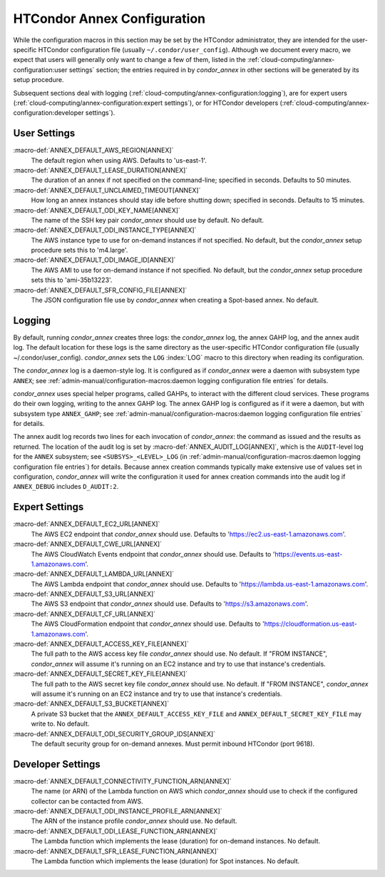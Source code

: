 HTCondor Annex Configuration
============================

While the configuration macros in this section may be set by the
HTCondor administrator, they are intended for the user-specific HTCondor
configuration file (usually ``~/.condor/user_config``). Although we
document every macro, we expect that users will generally only want to
change a few of them, listed in the
:ref:`cloud-computing/annex-configuration:user settings` section;
the entries required in by *condor_annex* in other sections will be
generated by its setup procedure.

Subsequent sections deal with logging
(:ref:`cloud-computing/annex-configuration:logging`), are for expert users
(:ref:`cloud-computing/annex-configuration:expert settings`), or for HTCondor
developers (:ref:`cloud-computing/annex-configuration:developer settings`).

User Settings
-------------

:macro-def:`ANNEX_DEFAULT_AWS_REGION[ANNEX]`
    The default region when using AWS. Defaults to 'us-east-1'.

:macro-def:`ANNEX_DEFAULT_LEASE_DURATION[ANNEX]`
    The duration of an annex if not specified on the command-line;
    specified in seconds. Defaults to 50 minutes.

:macro-def:`ANNEX_DEFAULT_UNCLAIMED_TIMEOUT[ANNEX]`
    How long an annex instances should stay idle before shutting down;
    specified in seconds. Defaults to 15 minutes.

:macro-def:`ANNEX_DEFAULT_ODI_KEY_NAME[ANNEX]`
    The name of the SSH key pair *condor_annex* should use by default.
    No default.

:macro-def:`ANNEX_DEFAULT_ODI_INSTANCE_TYPE[ANNEX]`
    The AWS instance type to use for on-demand instances if not
    specified. No default, but the *condor_annex* setup procedure sets
    this to 'm4.large'.

:macro-def:`ANNEX_DEFAULT_ODI_IMAGE_ID[ANNEX]`
    The AWS AMI to use for on-demand instance if not specified. No
    default, but the *condor_annex* setup procedure sets this to
    'ami-35b13223'.

:macro-def:`ANNEX_DEFAULT_SFR_CONFIG_FILE[ANNEX]`
    The JSON configuration file use by *condor_annex* when creating a
    Spot-based annex. No default.

Logging
-------

By default, running *condor_annex* creates three logs: the
*condor_annex* log, the annex GAHP log, and the annex audit log. The
default location for these logs is the same directory as the
user-specific HTCondor configuration file (usually
~/.condor/user_config). *condor_annex* sets the ``LOG``
:index:`LOG` macro to this directory when reading its
configuration.

The *condor_annex* log is a daemon-style log. It is configured as if
*condor_annex* were a daemon with subsystem type ``ANNEX``; see
:ref:`admin-manual/configuration-macros:daemon logging configuration file
entries` for details.

*condor_annex* uses special helper programs, called GAHPs, to interact
with the different cloud services. These programs do their own logging,
writing to the annex GAHP log. The annex GAHP log is configured as if it
were a daemon, but with subsystem type ``ANNEX_GAHP``; see
:ref:`admin-manual/configuration-macros:daemon logging configuration file
entries` for details.

The annex audit log records two lines for each invocation of
*condor_annex*: the command as issued and the results as returned. The
location of the audit log is set by
:macro-def:`ANNEX_AUDIT_LOG[ANNEX]`, which is the ``AUDIT``-level log for the
``ANNEX`` subsystem; see ``<SUBSYS>_<LEVEL>_LOG`` (in
:ref:`admin-manual/configuration-macros:daemon logging configuration file
entries`) for details. Because annex creation commands typically make extensive
use of values set in configuration, *condor_annex* will write the configuration
it used for annex creation commands into the audit log if ``ANNEX_DEBUG``
includes ``D_AUDIT:2``.

Expert Settings
---------------

:macro-def:`ANNEX_DEFAULT_EC2_URL[ANNEX]`
    The AWS EC2 endpoint that *condor_annex* should use. Defaults to
    'https://ec2.us-east-1.amazonaws.com'.

:macro-def:`ANNEX_DEFAULT_CWE_URL[ANNEX]`
    The AWS CloudWatch Events endpoint that *condor_annex* should use.
    Defaults to 'https://events.us-east-1.amazonaws.com'.

:macro-def:`ANNEX_DEFAULT_LAMBDA_URL[ANNEX]`
    The AWS Lambda endpoint that *condor_annex* should use. Defaults to
    'https://lambda.us-east-1.amazonaws.com'.

:macro-def:`ANNEX_DEFAULT_S3_URL[ANNEX]`
    The AWS S3 endpoint that *condor_annex* should use. Defaults to
    'https://s3.amazonaws.com'.

:macro-def:`ANNEX_DEFAULT_CF_URL[ANNEX]`
    The AWS CloudFormation endpoint that *condor_annex* should use.
    Defaults to 'https://cloudformation.us-east-1.amazonaws.com'.

:macro-def:`ANNEX_DEFAULT_ACCESS_KEY_FILE[ANNEX]`
    The full path to the AWS access key file *condor_annex* should use.
    No default. If "FROM INSTANCE", *condor_annex* will assume it's
    running on an EC2 instance and try to use that instance's
    credentials.

:macro-def:`ANNEX_DEFAULT_SECRET_KEY_FILE[ANNEX]`
    The full path to the AWS secret key file *condor_annex* should use.
    No default. If "FROM INSTANCE", *condor_annex* will assume it's
    running on an EC2 instance and try to use that instance's
    credentials.

:macro-def:`ANNEX_DEFAULT_S3_BUCKET[ANNEX]`
    A private S3 bucket that the ``ANNEX_DEFAULT_ACCESS_KEY_FILE`` and
    ``ANNEX_DEFAULT_SECRET_KEY_FILE`` may write to. No default.

:macro-def:`ANNEX_DEFAULT_ODI_SECURITY_GROUP_IDS[ANNEX]`
    The default security group for on-demand annexes. Must permit
    inbound HTCondor (port 9618).

Developer Settings
------------------

:macro-def:`ANNEX_DEFAULT_CONNECTIVITY_FUNCTION_ARN[ANNEX]`
    The name (or ARN) of the Lambda function on AWS which
    *condor_annex* should use to check if the configured collector can
    be contacted from AWS.

:macro-def:`ANNEX_DEFAULT_ODI_INSTANCE_PROFILE_ARN[ANNEX]`
    The ARN of the instance profile *condor_annex* should use. No
    default.

:macro-def:`ANNEX_DEFAULT_ODI_LEASE_FUNCTION_ARN[ANNEX]`
    The Lambda function which implements the lease (duration) for
    on-demand instances. No default.

:macro-def:`ANNEX_DEFAULT_SFR_LEASE_FUNCTION_ARN[ANNEX]`
    The Lambda function which implements the lease (duration) for Spot
    instances. No default.
